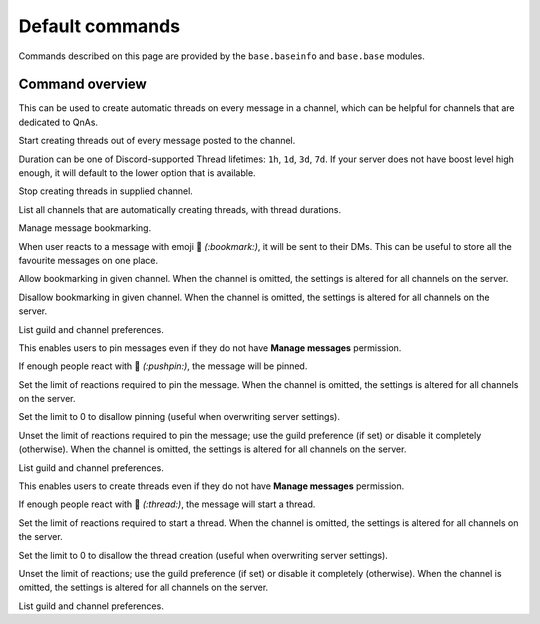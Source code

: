Default commands
================

Commands described on this page are provided by the ``base.baseinfo`` and ``base.base`` modules.

Command overview
----------------

.. command:: autothread ...

This can be used to create automatic threads on every message in a channel, which can be helpful for channels that are dedicated to QnAs.

.. command:: autothread set <channel> <duration>

Start creating threads out of every message posted to the channel.

Duration can be one of Discord-supported Thread lifetimes: ``1h``, ``1d``, ``3d``, ``7d``. If your server does not have boost level high enough, it will default to the lower option that is available.

.. command:: autothread unset <channel>

Stop creating threads in supplied channel.

.. command:: autothread list

List all channels that are automatically creating threads, with thread durations.

.. command:: bookmarks ...

Manage message bookmarking.

When user reacts to a message with emoji 🔖 *(:bookmark:)*, it will be sent to their DMs. This can be useful to store all the favourite messages on one place.

.. command:: bookmarks set [channel]

Allow bookmarking in given channel. When the channel is omitted, the settings is altered for all channels on the server.

.. command:: bookmarks unset [channel]

Disallow bookmarking in given channel. When the channel is omitted, the settings is altered for all channels on the server.

.. command:: bookmarks list

List guild and channel preferences.

.. command:: userpin ...

This enables users to pin messages even if they do not have **Manage messages** permission.

If enough people react with 📌 *(:pushpin:)*, the message will be pinned.

.. command:: userpin set <limit> [channel]

Set the limit of reactions required to pin the message. When the channel is omitted, the settings is altered for all channels on the server.

Set the limit to 0 to disallow pinning (useful when overwriting server settings).

.. command:: userpin unset [channel]

Unset the limit of reactions required to pin the message; use the guild preference (if set) or disable it completely (otherwise). When the channel is omitted, the settings is altered for all channels on the server.

.. command:: userpin list

List guild and channel preferences.

.. command:: userthread ...

This enables users to create threads even if they do not have **Manage messages** permission.

If enough people react with 🧵 *(:thread:)*, the message will start a thread.

.. command:: userthread set <limit> [channel]

Set the limit of reactions required to start a thread. When the channel is omitted, the settings is altered for all channels on the server.

Set the limit to 0 to disallow the thread creation (useful when overwriting server settings).

.. command:: userthread unset [channel]

Unset the limit of reactions; use the guild preference (if set) or disable it completely (otherwise). When the channel is omitted, the settings is altered for all channels on the server.

.. command:: userthread list

List guild and channel preferences.

